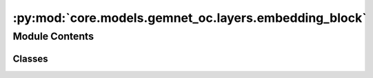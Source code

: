 :py:mod:`core.models.gemnet_oc.layers.embedding_block`
======================================================

.. py:module:: core.models.gemnet_oc.layers.embedding_block

.. autoapi-nested-parse::

   Copyright (c) Meta, Inc. and its affiliates.
   This source code is licensed under the MIT license found in the
   LICENSE file in the root directory of this source tree.



Module Contents
---------------

Classes
~~~~~~~

.. autoapisummary::

   core.models.gemnet_oc.layers.embedding_block.AtomEmbedding
   core.models.gemnet_oc.layers.embedding_block.EdgeEmbedding




.. py:class:: AtomEmbedding(emb_size: int, num_elements: int)


   Bases: :py:obj:`torch.nn.Module`

   Initial atom embeddings based on the atom type

   :param emb_size: Atom embeddings size
   :type emb_size: int

   .. py:method:: forward(Z) -> torch.Tensor

      :returns: **h** -- Atom embeddings.
      :rtype: torch.Tensor, shape=(nAtoms, emb_size)



.. py:class:: EdgeEmbedding(atom_features: int, edge_features: int, out_features: int, activation: str | None = None)


   Bases: :py:obj:`torch.nn.Module`

   Edge embedding based on the concatenation of atom embeddings
   and a subsequent dense layer.

   :param atom_features: Embedding size of the atom embedding.
   :type atom_features: int
   :param edge_features: Embedding size of the input edge embedding.
   :type edge_features: int
   :param out_features: Embedding size after the dense layer.
   :type out_features: int
   :param activation: Activation function used in the dense layer.
   :type activation: str

   .. py:method:: forward(h: torch.Tensor, m: torch.Tensor, edge_index) -> torch.Tensor

      :param h: Atom embeddings.
      :type h: torch.Tensor, shape (num_atoms, atom_features)
      :param m: Radial basis in embedding block,
                edge embedding in interaction block.
      :type m: torch.Tensor, shape (num_edges, edge_features)

      :returns: **m_st** -- Edge embeddings.
      :rtype: torch.Tensor, shape=(nEdges, emb_size)




